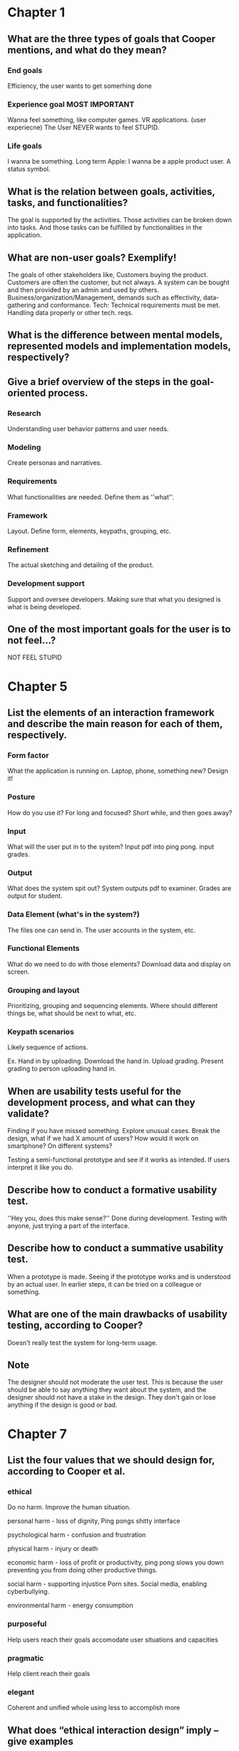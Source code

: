 #+LATEX: \newpage
* Chapter 1
** What are the three types of goals that Cooper mentions, and what do they mean?
*** End goals
Efficiency, the user wants to get somerhing done

*** Experience goal MOST IMPORTANT
Wanna feel something, like computer games. VR applications. (user experiecne)
The User NEVER wants to feel STUPID.
*** Life goals
I wanna be something. Long term
Apple: I wanna be a apple product user. A status symbol.

** What is the relation between goals, activities, tasks, and functionalities?
The goal is supported by the activities.
Those activities can be broken down into tasks.
And those tasks can be fulfilled by functionalities in the application.

**  What are non-user goals? Exemplify!
The goals of other stakeholders like, Customers buying the product. Customers are often the customer,
but not always. A system can be bought and then provided by an admin and used by others.
Business/organization/Management, demands such as effectivity, data-gathering and conformance.
Tech: Technical requirements must be met. Handling data properly or other tech. reqs.


** What is the difference between mental models, represented models and implementation models, respectively?


** Give a brief overview of the steps in the goal-oriented process.
*** Research
Understanding user behavior patterns and user needs.

*** Modeling
Create personas and narratives.

*** Requirements
What functionalities are needed. Define them as ''what''.

*** Framework
Layout. Define form, elements, keypaths, grouping, etc.

*** Refinement
The actual sketching and detailing of the product.

*** Development support
Support and oversee developers. Making sure that what you designed is what is being developed.

** One of the most important goals for the user is to not feel…?
NOT FEEL STUPID


#+LATEX: \newpage
* Chapter 5
** List the elements of an interaction framework and describe the main reason for each of them, respectively.
*** Form factor
What the application is running on. Laptop, phone, something new? Design it!
*** Posture
How do you use it? For long and focused? Short while, and then goes away?
*** Input
What will the user put in to the system?
Input pdf into ping pong.
input grades.
*** Output
What does the system spit out?
System outputs pdf to examiner.
Grades are output for student.
*** Data Element (what's in the system?)
The files one can send in. The user accounts in the system, etc.

*** Functional Elements
What do we need to do with those elements?
Download data and display on screen.

*** Grouping and layout
Prioritizing, grouping and sequencing elements.
Where should different things be, what should be next to what, etc.

*** Keypath scenarios
Likely sequence of actions.

Ex. Hand in by uploading.
Download the hand in.
Upload grading.
Present grading to person uploading hand in.

** When are usability tests useful for the development process, and what can they validate?
Finding if you have missed something.
Explore unusual cases.
Break the design, what if we had X amount of users? How would it work on smartphone? On different systems?

Testing a semi-functional prototype and see if it works as intended. If users interpret it like you do.

** Describe how to conduct a formative usability test.
''Hey you, does this make sense?''
Done during development. Testing with anyone, just trying a part of the interface.

** Describe how to conduct a summative usability test.
When a prototype is made. Seeing if the prototype works and is understood by an actual user. In earlier steps, it can be tried on a colleague or something.

** What are one of the main drawbacks of usability testing, according to Cooper?
Doesn't really test the system for long-term usage.


** Note
The designer should not moderate the user test.
This is because the user should be able to say anything they want about the system, and the
designer should not have a stake in the design. They don't gain or lose anything if the design
is good or bad.

#+LATEX: \newpage
* Chapter 7

** List the four values that we should design for, according to Cooper et al.

*** ethical
Do no harm. Improve the human situation.

personal harm - loss of dignity, Ping pongs shitty interface

psychological harm - confusion and frustration

physical harm - injury or death

economic harm - loss of profit or productivity, ping pong slows you down preventing you
from doing other productive things.

social harm - supporting injustice
Porn sites. Social media, enabling cyberbullying.

environmental harm - energy consumption

*** purposeful
Help users reach their goals
accomodate user situations and capacities

*** pragmatic
Help client reach their goals

*** elegant
Coherent and unified whole
using less to accomplish more

** What does “ethical interaction design” imply – give examples
An interface that makes the user feel stupid with because of the design, like ping pong
that can be hard to use making the user feel stupid. That is a thing that should be avoided.
Ping pong can also slow down a user, making them miss out on other work.

Porn sites are evil. Don't design them.
Have safeguards designed to help stop social media being used for ''evil'' things,
such as cyberbullying.

#+LATEX: \newpage
* Chapter 8
Software should behave like a considerate and supportive human being.
Trying to foresee or suggest likely behaviour.
Doesn't burden the user.
Allow for alternate ways of doing things, bending of rules and undoing mistakes.
Fail Gracefully.
** In terms of interaction design, what does “taking an interest”, “being consentious”, “failing gracefully”, “bending the rules” and “taking responsibility” really MEAN, respectively?
Consentius - DO YOU WANT TO DELETE THIS? YE! NUH!
Bending the rules - Allowing the user to undo mistakes such as a deletion. Different controls
such as mouse control and keyboard control for the same things.
Fail gracefully - Have clear error messages.
Taking responsibility - Don't ask the user the same thing over and over again. Pestering the user.
Taking an interest - Remember the user, suggesting the file used most recently.

#+LATEX: \newpage
* Chapter  9
** What is typical for a sovereign posture?
Large applictations that demand full attention.
Fullscreen.
Long periods of time.
Work-critical tasks.

Examples, MS Word, book-reading app. Sketchup, creating models.
** What is typical for a transient posture?
Open temporary, short bursts of time.
Smaller or more singular tasks.
Not used often.

** What design solutions are used in a well-designed sovereign posture application?
Discrete colors. Lot of tools and shortcuts. Lots of rich input. Work centric,
what you are creating is in focus. Minimal amounts of popups.
** What design solutions are used in well-designed transient posture application?
Colours guiding users to different parts. Simple controls.
Few but big buttons.

Guidelines for transient design:
Simple, clear, quick, large icons, more pliant ''click me'', and bright, saturated colours.

** Which postures can we use for the web, and how do they differ, respectively?
Informational - Websites providing information, Chalmers web homepage.
Transactional - Websites providing a service. Online banking system, pingpong handing in items.
Web applications - Sites that work as applications enabling you to create things. Google Drive, evernote etc.

What postures that can be used depends on the task. Will the user use the site a short amount of time etc.

For Informational post. the Navigation structure is the most important part.
For Transactional post. Navigation is important, browse and search + functional
Interaction sequences must be considered and designed to be a sequence. I.E. webshop. Choose an item, go to checkout, provide address etc.
Often Transient.

For Web App.
Similar to desktop applications. Often sovereign.

** Which postures can we – generally speaking – use for smartphones and tablets, respectively?
Usually transient for smartphones.
Tablets are usually sovereign.
This is generalized information.

#+LATEX: \newpage
* Chapter 10
#+LATEX: \newpage
* Chapter 11
#+LATEX: \newpage
* Chapter 12
#+LATEX: \newpage
* Chapter 13
#+LATEX: \newpage
